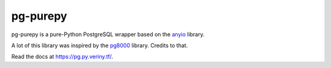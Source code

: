 pg-purepy
=========

.. image:: https://img.shields.io/pypi/pyversions/pg-purepy?style=flat-square
    :alt: PyPI - Python Version

pg-purepy is a pure-Python PostgreSQL wrapper based on the `anyio`_ library.

A lot of this library was inspired by the `pg8000`_ library. Credits to that.

Read the docs at https://pg.py.veriny.tf/.

.. _anyio: https://github.com/agronholm/anyio
.. _pg8000: https://github.com/tlocke/pg8000